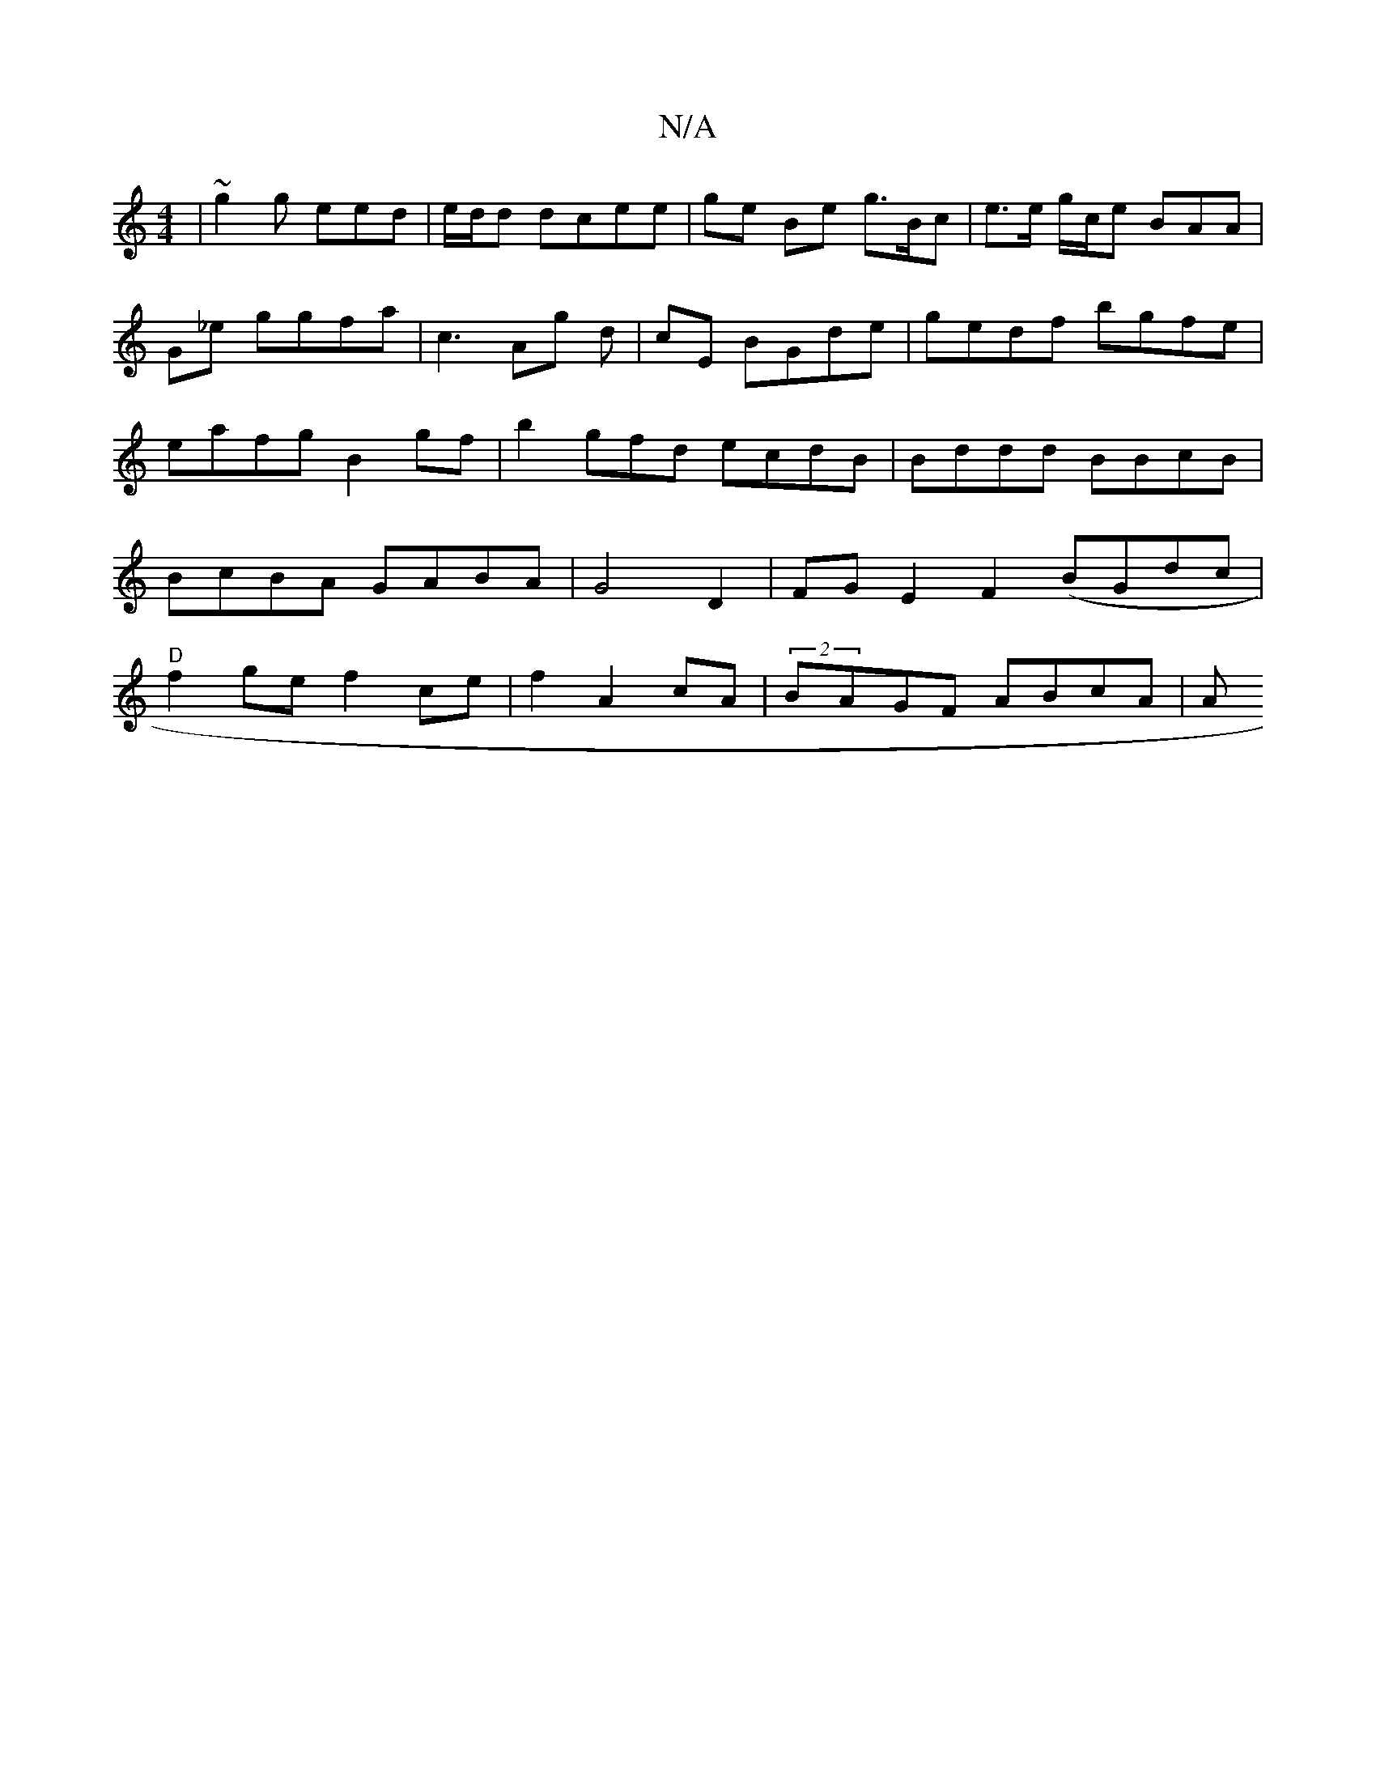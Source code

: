 X:1
T:N/A
M:4/4
R:N/A
K:Cmajor
|~g2 g eed|e/d/d dcee |ge Be g>Bc|e>e g/c/e BAA | G_e ggfa | c3 Ag d| cE BGde | gedf bgfe | eafg B2gf |b2g-fd ecdB|Bddd BBcB|BcBA GABA | G4D2 | FG E2 F2 (BGdc|"D"f2ge f2 ce | f2A2 cA | (2BAGF ABcA|A"B